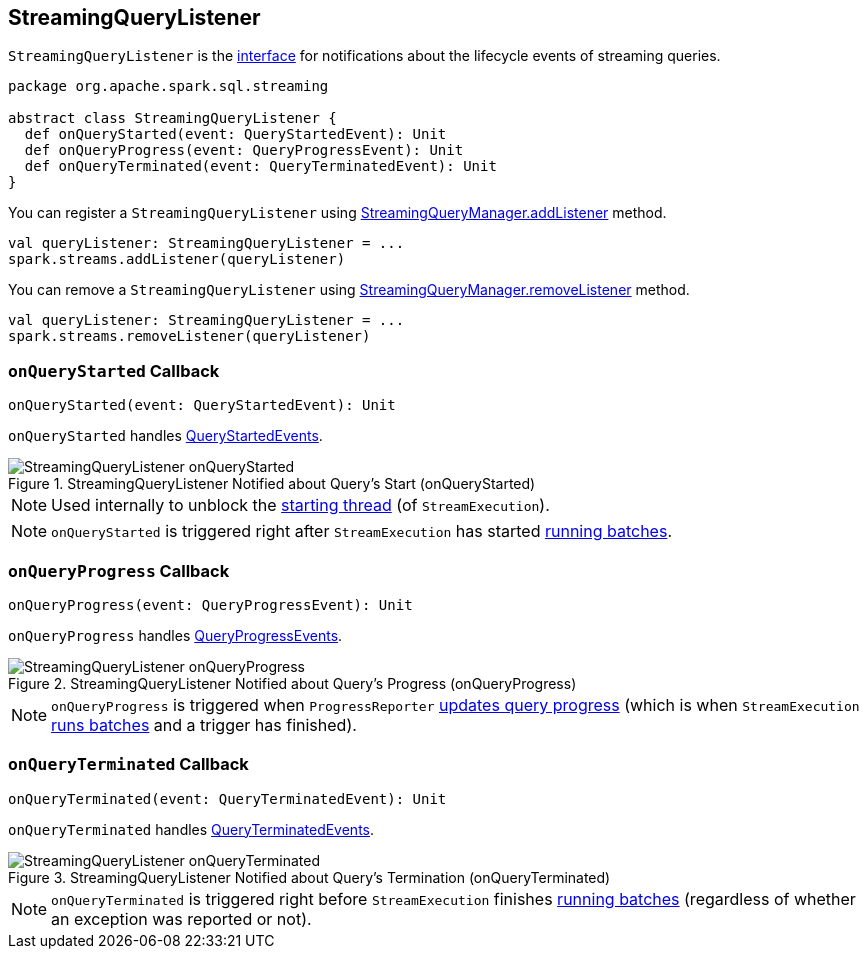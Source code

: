 == [[StreamingQueryListener]] StreamingQueryListener

`StreamingQueryListener` is the <<contract, interface>> for notifications about the lifecycle events of streaming queries.

[[contract]]
[source, scala]
----
package org.apache.spark.sql.streaming

abstract class StreamingQueryListener {
  def onQueryStarted(event: QueryStartedEvent): Unit
  def onQueryProgress(event: QueryProgressEvent): Unit
  def onQueryTerminated(event: QueryTerminatedEvent): Unit
}
----

You can register a `StreamingQueryListener` using link:spark-sql-streaming-StreamingQueryManager.adoc#addListener[StreamingQueryManager.addListener] method.

[source, scala]
----
val queryListener: StreamingQueryListener = ...
spark.streams.addListener(queryListener)
----

You can remove a `StreamingQueryListener` using link:spark-sql-streaming-StreamingQueryManager.adoc#removeListener[StreamingQueryManager.removeListener] method.

[source, scala]
----
val queryListener: StreamingQueryListener = ...
spark.streams.removeListener(queryListener)
----

=== [[onQueryStarted]] `onQueryStarted` Callback

[source, scala]
----
onQueryStarted(event: QueryStartedEvent): Unit
----

`onQueryStarted` handles link:spark-sql-streaming-QueryStartedEvent.adoc[QueryStartedEvents].

.StreamingQueryListener Notified about Query's Start (onQueryStarted)
image::images/StreamingQueryListener-onQueryStarted.png[align="center"]

NOTE: Used internally to unblock the link:spark-sql-streaming-StreamExecution.adoc#start[starting thread] (of `StreamExecution`).

NOTE: `onQueryStarted` is triggered right after `StreamExecution` has started link:spark-sql-streaming-StreamExecution.adoc#runBatches[running batches].

=== [[onQueryProgress]] `onQueryProgress` Callback

[source, scala]
----
onQueryProgress(event: QueryProgressEvent): Unit
----

`onQueryProgress` handles link:spark-sql-streaming-QueryProgressEvent.adoc[QueryProgressEvents].

.StreamingQueryListener Notified about Query's Progress (onQueryProgress)
image::images/StreamingQueryListener-onQueryProgress.png[align="center"]

NOTE: `onQueryProgress` is triggered when `ProgressReporter` link:spark-sql-streaming-ProgressReporter.adoc#updateProgress[updates query progress] (which is when `StreamExecution` link:spark-sql-streaming-StreamExecution.adoc#runBatches[runs batches] and a trigger has finished).

=== [[onQueryTerminated]] `onQueryTerminated` Callback

[source, scala]
----
onQueryTerminated(event: QueryTerminatedEvent): Unit
----

`onQueryTerminated` handles link:spark-sql-streaming-QueryTerminatedEvent.adoc[QueryTerminatedEvents].

.StreamingQueryListener Notified about Query's Termination (onQueryTerminated)
image::images/StreamingQueryListener-onQueryTerminated.png[align="center"]

NOTE: `onQueryTerminated` is triggered right before `StreamExecution` finishes link:spark-sql-streaming-StreamExecution.adoc#runBatches[running batches] (regardless of whether an exception was reported or not).
